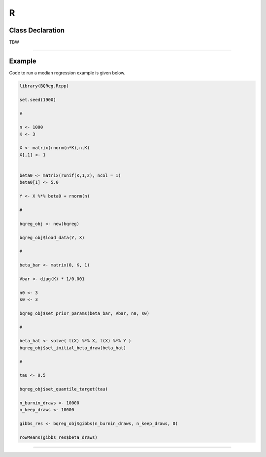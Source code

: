 .. Copyright (c) 2021-2023 Keith O'Hara

   Distributed under the terms of the Apache License, Version 2.0.

   The full license is in the file LICENSE, distributed with this software.

R
=

Class Declaration
-----------------

TBW


----

Example
--------

Code to run a median regression example is given below.

.. code:: R

    library(BQReg.Rcpp)

    set.seed(1900)

    #

    n <- 1000
    K <- 3

    X <- matrix(rnorm(n*K),n,K)
    X[,1] <- 1


    beta0 <- matrix(runif(K,1,2), ncol = 1)
    beta0[1] <- 5.0

    Y <- X %*% beta0 + rnorm(n)

    #

    bqreg_obj <- new(bqreg)

    bqreg_obj$load_data(Y, X)

    #

    beta_bar <- matrix(0, K, 1)

    Vbar <- diag(K) * 1/0.001

    n0 <- 3
    s0 <- 3

    bqreg_obj$set_prior_params(beta_bar, Vbar, n0, s0)

    #

    beta_hat <- solve( t(X) %*% X, t(X) %*% Y )
    bqreg_obj$set_initial_beta_draw(beta_hat)

    #

    tau <- 0.5

    bqreg_obj$set_quantile_target(tau)

    n_burnin_draws <- 10000
    n_keep_draws <- 10000

    gibbs_res <- bqreg_obj$gibbs(n_burnin_draws, n_keep_draws, 0)

    rowMeans(gibbs_res$beta_draws)


----
